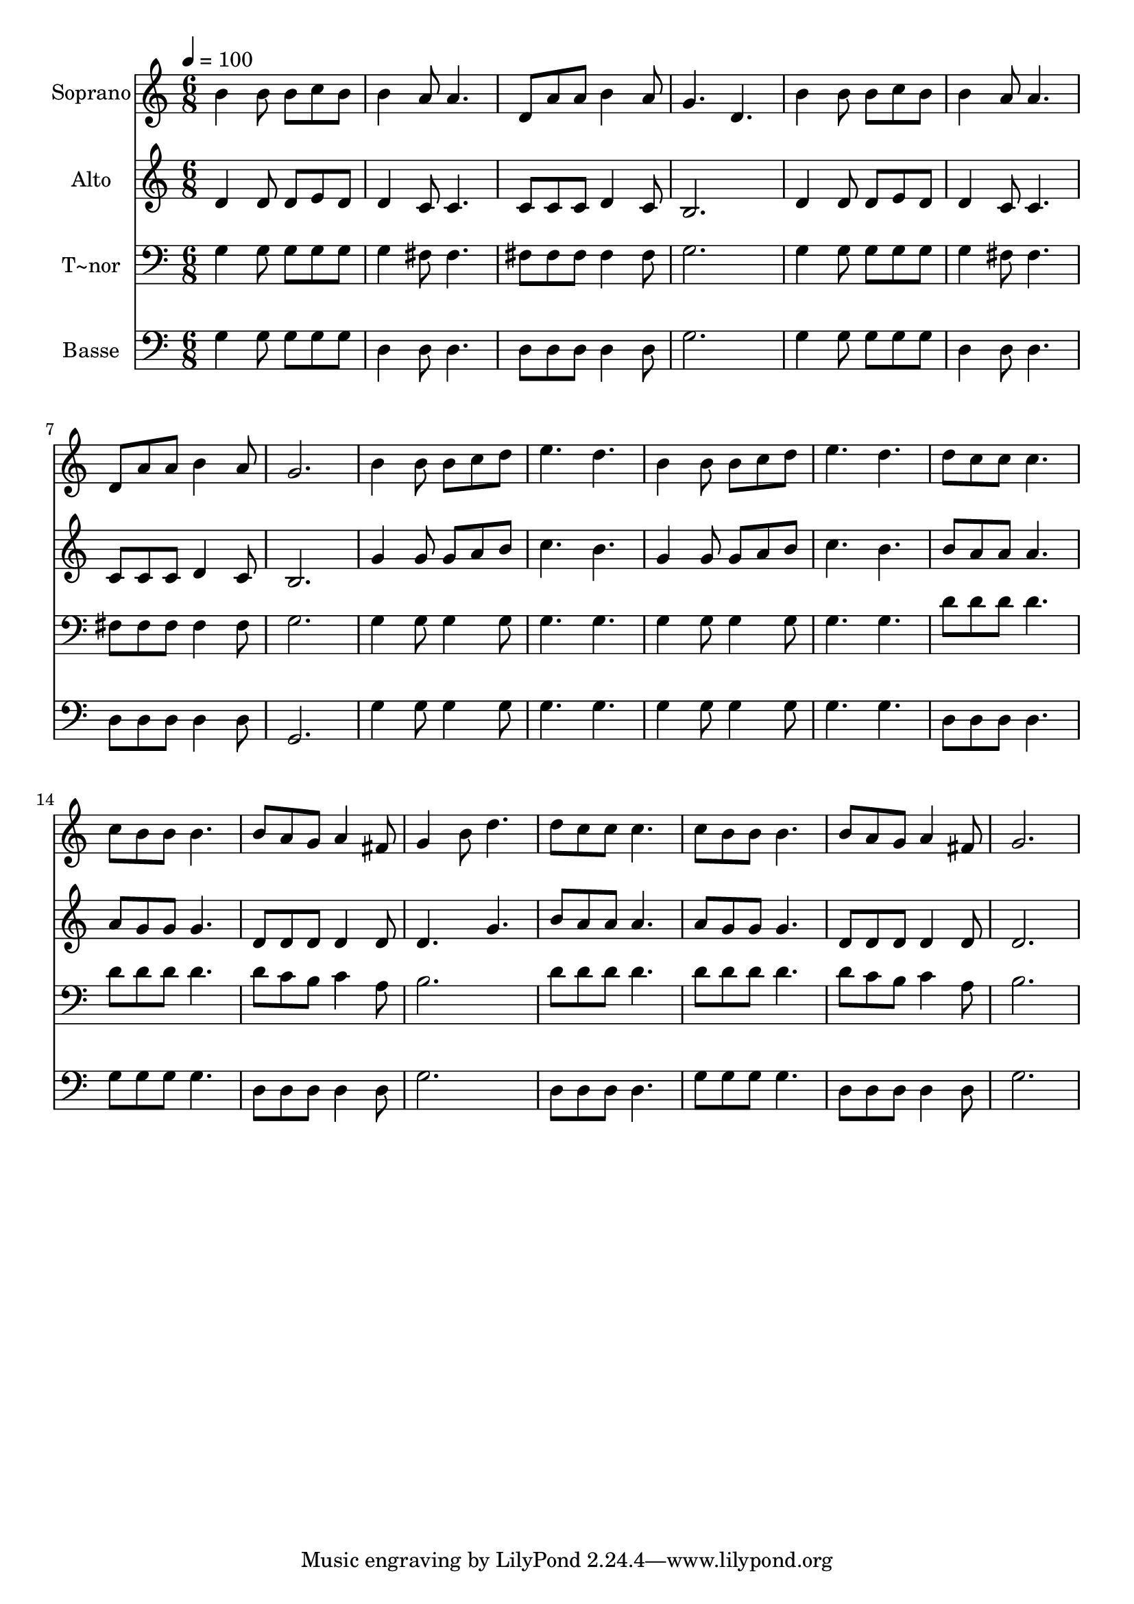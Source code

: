 % Lily was here -- automatically converted by /usr/bin/midi2ly from 574.mid
\version "2.14.0"

\layout {
  \context {
    \Voice
    \remove "Note_heads_engraver"
    \consists "Completion_heads_engraver"
    \remove "Rest_engraver"
    \consists "Completion_rest_engraver"
  }
}

trackAchannelA = {
  
  \time 6/8 
  
  \tempo 4 = 100 
  
}

trackA = <<
  \context Voice = voiceA \trackAchannelA
>>


trackBchannelA = {
  
  \set Staff.instrumentName = "Soprano"
  
}

trackBchannelB = \relative c {
  b''4 b8 b c b 
  | % 2
  b4 a8 a4. 
  | % 3
  d,8 a' a b4 a8 
  | % 4
  g4. d 
  | % 5
  b'4 b8 b c b 
  | % 6
  b4 a8 a4. 
  | % 7
  d,8 a' a b4 a8 
  | % 8
  g2. 
  | % 9
  b4 b8 b c d 
  | % 10
  e4. d 
  | % 11
  b4 b8 b c d 
  | % 12
  e4. d 
  | % 13
  d8 c c c4. 
  | % 14
  c8 b b b4. 
  | % 15
  b8 a g a4 fis8 
  | % 16
  g4 b8 d4. 
  | % 17
  d8 c c c4. 
  | % 18
  c8 b b b4. 
  | % 19
  b8 a g a4 fis8 
  | % 20
  g2. 
  | % 21
  
}

trackB = <<
  \context Voice = voiceA \trackBchannelA
  \context Voice = voiceB \trackBchannelB
>>


trackCchannelA = {
  
  \set Staff.instrumentName = "Alto"
  
}

trackCchannelC = \relative c {
  d'4 d8 d e d 
  | % 2
  d4 c8 c4. 
  | % 3
  c8 c c d4 c8 
  | % 4
  b2. 
  | % 5
  d4 d8 d e d 
  | % 6
  d4 c8 c4. 
  | % 7
  c8 c c d4 c8 
  | % 8
  b2. 
  | % 9
  g'4 g8 g a b 
  | % 10
  c4. b 
  | % 11
  g4 g8 g a b 
  | % 12
  c4. b 
  | % 13
  b8 a a a4. 
  | % 14
  a8 g g g4. 
  | % 15
  d8 d d d4 d8 
  | % 16
  d4. g 
  | % 17
  b8 a a a4. 
  | % 18
  a8 g g g4. 
  | % 19
  d8 d d d4 d8 
  | % 20
  d2. 
  | % 21
  
}

trackC = <<
  \context Voice = voiceA \trackCchannelA
  \context Voice = voiceB \trackCchannelC
>>


trackDchannelA = {
  
  \set Staff.instrumentName = "T~nor"
  
}

trackDchannelC = \relative c {
  g'4 g8 g g g 
  | % 2
  g4 fis8 fis4. 
  | % 3
  fis8 fis fis fis4 fis8 
  | % 4
  g2. 
  | % 5
  g4 g8 g g g 
  | % 6
  g4 fis8 fis4. 
  | % 7
  fis8 fis fis fis4 fis8 
  | % 8
  g2. 
  | % 9
  g4 g8 g4 g8 
  | % 10
  g4. g 
  | % 11
  g4 g8 g4 g8 
  | % 12
  g4. g 
  | % 13
  d'8 d d d4. 
  | % 14
  d8 d d d4. 
  | % 15
  d8 c b c4 a8 
  | % 16
  b2. 
  | % 17
  d8 d d d4. 
  | % 18
  d8 d d d4. 
  | % 19
  d8 c b c4 a8 
  | % 20
  b2. 
  | % 21
  
}

trackD = <<

  \clef bass
  
  \context Voice = voiceA \trackDchannelA
  \context Voice = voiceB \trackDchannelC
>>


trackEchannelA = {
  
  \set Staff.instrumentName = "Basse"
  
}

trackEchannelC = \relative c {
  g'4 g8 g g g 
  | % 2
  d4 d8 d4. 
  | % 3
  d8 d d d4 d8 
  | % 4
  g2. 
  | % 5
  g4 g8 g g g 
  | % 6
  d4 d8 d4. 
  | % 7
  d8 d d d4 d8 
  | % 8
  g,2. 
  | % 9
  g'4 g8 g4 g8 
  | % 10
  g4. g 
  | % 11
  g4 g8 g4 g8 
  | % 12
  g4. g 
  | % 13
  d8 d d d4. 
  | % 14
  g8 g g g4. 
  | % 15
  d8 d d d4 d8 
  | % 16
  g2. 
  | % 17
  d8 d d d4. 
  | % 18
  g8 g g g4. 
  | % 19
  d8 d d d4 d8 
  | % 20
  g2. 
  | % 21
  
}

trackE = <<

  \clef bass
  
  \context Voice = voiceA \trackEchannelA
  \context Voice = voiceB \trackEchannelC
>>


\score {
  <<
    \context Staff=trackB \trackA
    \context Staff=trackB \trackB
    \context Staff=trackC \trackA
    \context Staff=trackC \trackC
    \context Staff=trackD \trackA
    \context Staff=trackD \trackD
    \context Staff=trackE \trackA
    \context Staff=trackE \trackE
  >>
  \layout {}
  \midi {}
}
